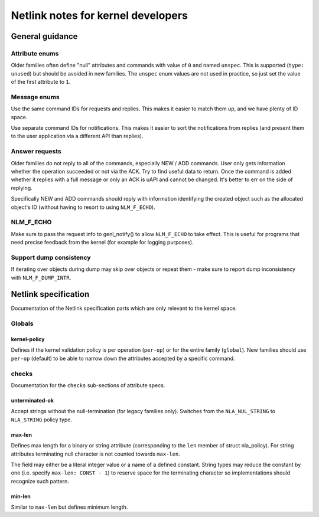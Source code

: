 .. SPDX-License-Identifier: BSD-3-Clause

.. _kernel_netlink:

===================================
Netlink notes for kernel developers
===================================

General guidance
================

Attribute enums
---------------

Older families often define "null" attributes and commands with value
of ``0`` and named ``unspec``. This is supported (``type: unused``)
but should be avoided in new families. The ``unspec`` enum values are
not used in practice, so just set the value of the first attribute to ``1``.

Message enums
-------------

Use the same command IDs for requests and replies. This makes it easier
to match them up, and we have plenty of ID space.

Use separate command IDs for notifications. This makes it easier to
sort the notifications from replies (and present them to the user
application via a different API than replies).

Answer requests
---------------

Older families do not reply to all of the commands, especially NEW / ADD
commands. User only gets information whether the operation succeeded or
not via the ACK. Try to find useful data to return. Once the command is
added whether it replies with a full message or only an ACK is uAPI and
cannot be changed. It's better to err on the side of replying.

Specifically NEW and ADD commands should reply with information identifying
the created object such as the allocated object's ID (without having to
resort to using ``NLM_F_ECHO``).

NLM_F_ECHO
----------

Make sure to pass the request info to genl_notify() to allow ``NLM_F_ECHO``
to take effect.  This is useful for programs that need precise feedback
from the kernel (for example for logging purposes).

Support dump consistency
------------------------

If iterating over objects during dump may skip over objects or repeat
them - make sure to report dump inconsistency with ``NLM_F_DUMP_INTR``.

Netlink specification
=====================

Documentation of the Netlink specification parts which are only relevant
to the kernel space.

Globals
-------

kernel-policy
~~~~~~~~~~~~~

Defines if the kernel validation policy is per operation (``per-op``)
or for the entire family (``global``). New families should use ``per-op``
(default) to be able to narrow down the attributes accepted by a specific
command.

checks
------

Documentation for the ``checks`` sub-sections of attribute specs.

unterminated-ok
~~~~~~~~~~~~~~~

Accept strings without the null-termination (for legacy families only).
Switches from the ``NLA_NUL_STRING`` to ``NLA_STRING`` policy type.

max-len
~~~~~~~

Defines max length for a binary or string attribute (corresponding
to the ``len`` member of struct nla_policy). For string attributes terminating
null character is not counted towards ``max-len``.

The field may either be a literal integer value or a name of a defined
constant. String types may reduce the constant by one
(i.e. specify ``max-len: CONST - 1``) to reserve space for the terminating
character so implementations should recognize such pattern.

min-len
~~~~~~~

Similar to ``max-len`` but defines minimum length.
